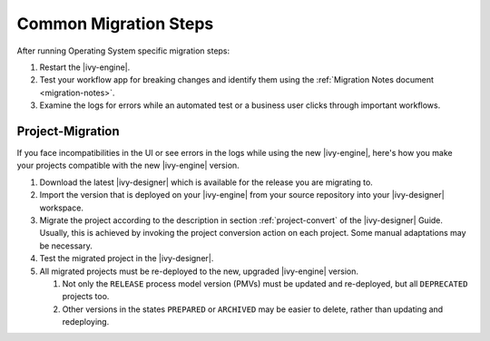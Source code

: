 .. _migration-upgrade-engine-common:

Common Migration Steps
=======================

After running Operating System specific migration steps:

#. Restart the |ivy-engine|.
#. Test your workflow app for breaking changes and identify them using the :ref:`Migration Notes document <migration-notes>`.
#. Examine the logs for errors while an automated test or a business user clicks through important workflows.

.. _migration-project:

Project-Migration
++++++++++++++++++

If you face incompatibilities in the UI or see errors in the logs while using the new |ivy-engine|, here's how you make your projects compatible with the new |ivy-engine| version. 

#. Download the latest |ivy-designer| which is available for the release you are migrating to.
#. Import the version that is deployed on your |ivy-engine| from your source repository
   into your |ivy-designer| workspace.
#. Migrate the project according to the description in section :ref:`project-convert` of the
   |ivy-designer| Guide. Usually, this is achieved by invoking the project conversion action
   on each project. Some manual adaptations may be necessary.
#. Test the migrated project in the |ivy-designer|.
#. All migrated projects must be re-deployed to the new, upgraded |ivy-engine| version. 

   #. Not only the ``RELEASE`` process model version (PMVs) must be updated and re-deployed, but all ``DEPRECATED`` projects too.
   #. Other versions in the states ``PREPARED`` or ``ARCHIVED`` may be easier to delete, rather than updating and redeploying.
